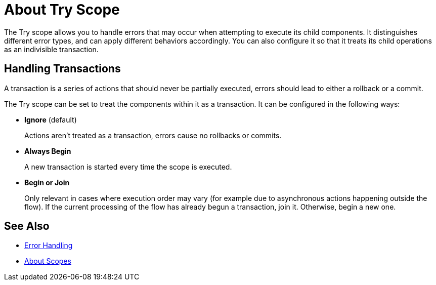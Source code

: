 = About Try Scope

The Try scope allows you to handle errors that may occur when attempting to execute its child components. It distinguishes different error types, and can apply different behaviors accordingly. You can also configure it so that it treats its child operations as an indivisible transaction.

== Handling Transactions

A transaction is a series of actions that should never be partially executed, errors should lead to either a rollback or a commit.

The Try scope can be set to treat the components within it as a transaction. It can be configured in the following ways:

* *Ignore* (default)
+
Actions aren't treated as a transaction, errors cause no rollbacks or commits.

* *Always Begin*
+
A new transaction is started every time the scope is executed.

* *Begin or Join*
+
Only relevant in cases where execution order may vary (for example due to asynchronous actions happening outside the flow). If the current processing of the flow has already begun a transaction, join it. Otherwise, begin a new one.


== See Also

* link:/mule-user-guide/v/4.0/error-handling[Error Handling]
* link:/mule-user-guide/v/4.0/scopes-concept[About Scopes]
